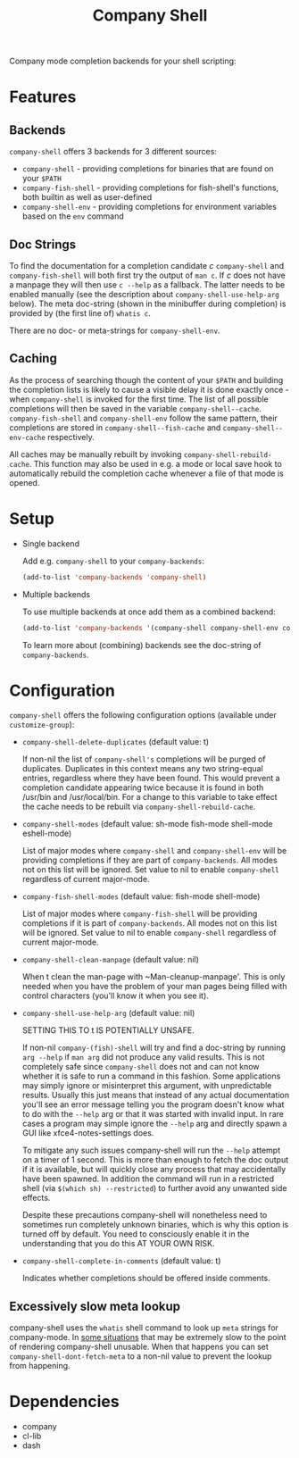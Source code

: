 # -*- fill-column: 120 org-list-indent-offset: 1 -*-

#+STARTUP: noinlineimages

#+TITLE: Company Shell

[[https://melpa.org/#/company-shell][file:https://melpa.org/packages/company-shell-badge.svg]] [[https://stable.melpa.org/#/company-shell][file:https://stable.melpa.org/packages/company-shell-badge.svg]]

Company mode completion backends for your shell scripting:

[[file:screenshot.png]]

* Content                                                                            :TOC:noexport:
- [[#features][Features]]
   - [[#backends][Backends]]
   - [[#doc-strings][Doc Strings]]
   - [[#caching][Caching]]
- [[#setup][Setup]]
- [[#configuration][Configuration]]
   - [[#excessively-slow-meta-lookup][Excessively slow meta lookup]]
- [[#dependencies][Dependencies]]

* Features
** Backends

~company-shell~ offers 3 backends for 3 different sources:

 * ~company-shell~ - providing completions for binaries that are found on your ~$PATH~
 * ~company-fish-shell~ - providing completions for fish-shell's functions, both builtin as well as user-defined
 * ~company-shell-env~ - providing completions for environment variables based on the ~env~ command

** Doc Strings

To find the documentation for a completion candidate /c/ ~company-shell~ and ~company-fish-shell~ will both first try
the output of ~man c~. If /c/ does not have a manpage they will then use ~c --help~ as a fallback. The latter needs
to be enabled manually (see the description about ~company-shell-use-help-arg~ below). The meta doc-string (shown in the
minibuffer during completion) is provided by (the first line of) ~whatis c~.

There are no doc- or meta-strings for ~company-shell-env~.

** Caching

As the process of searching though the content of your ~$PATH~ and building the completion lists is likely
to cause a visible delay it is done exactly once - when ~company-shell~ is invoked for the first time.
The list of all possible completions will then be saved in the variable ~company-shell--cache~.
~company-fish-shell~ and ~company-shell-env~ follow the same pattern, their completions are stored in
~company-shell--fish-cache~ and ~company-shell--env-cache~ respectively.

All caches may be manually rebuilt by invoking ~company-shell-rebuild-cache~. This function may also be used
in e.g. a mode or local save hook to automatically rebuild the completion cache whenever a file of that mode is
opened.

* Setup

 * Single backend

   Add e.g. ~company-shell~ to your ~company-backends~:

   #+BEGIN_SRC emacs-lisp
     (add-to-list 'company-backends 'company-shell)
   #+END_SRC

 * Multiple backends

   To use multiple backends at once add them as a combined backend:

   #+BEGIN_SRC emacs-lisp
     (add-to-list 'company-backends '(company-shell company-shell-env company-fish-shell))
   #+END_SRC

   To learn more about (combining) backends see the doc-string of ~company-backends~.

* Configuration

~company-shell~ offers the following configuration options (available under ~customize-group~):

 * ~company-shell-delete-duplicates~ (default value: t)

   If non-nil the list of ~company-shell's~ completions will be purged of duplicates. Duplicates in this context means any two
   string-equal entries, regardless where they have been found. This would prevent a completion candidate
   appearing twice because it is found in both /usr/bin and /usr/local/bin.
   For a change to this variable to take effect the cache needs to be rebuilt via ~company-shell-rebuild-cache~.

 * ~company-shell-modes~ (default value: sh-mode fish-mode shell-mode eshell-mode)

   List of major modes where ~company-shell~ and ~company-shell-env~ will be providing completions if they are part of
   ~company-backends~. All modes not on this list will be ignored. Set value to nil to enable ~company-shell~ regardless
   of current major-mode.

 * ~company-fish-shell-modes~ (default value: fish-mode shell-mode)

   List of major modes where ~company-fish-shell~ will be providing completions if it is part of ~company-backends~.
   All modes not on this list will be ignored. Set value to nil to enable ~company-shell~ regardless of current major-mode.

 * ~company-shell-clean-manpage~ (default value: nil)

   When t clean the man-page with ~Man-cleanup-manpage'. This is only needed when you have the problem of your man
   pages being filled with control characters (you'll know it when you see it).

 * ~company-shell-use-help-arg~ (default value: nil)

   SETTING THIS TO t IS POTENTIALLY UNSAFE.

   If non-nil ~company-(fish)-shell~ will try and find a doc-string by running ~arg --help~
   if ~man arg~ did not produce any valid results. This is not completely safe since
   ~company-shell~ does not and can not know whether it is safe to run a command in this
   fashion. Some applications may simply ignore or misinterpret this argument, with
   unpredictable results. Usually this just means that instead of any actual documentation
   you'll see an error message telling you the program doesn't know what to do with the
   ~--help~ arg or that it was started with invalid input. In rare cases a program may simple
   ignore the ~--help~ arg and directly spawn a GUI like xfce4-notes-settings does.

   To mitigate any such issues company-shell will run the ~--help~ attempt on a timer of
   1 second. This is more than enough to fetch the doc output if it is available, but will
   quickly close any process that may accidentally have been spawned. In addition the command
   will run in a restricted shell (via ~$(which sh) --restricted~) to further avoid any unwanted
   side effects.

   Despite these precautions company-shell will nonetheless need to sometimes run completely unknown
   binaries, which is why this option is turned off by default. You need to consciously enable
   it in the understanding that you do this AT YOUR OWN RISK.

 * ~company-shell-complete-in-comments~ (default value: t)

   Indicates whether completions should be offered inside comments.

** Excessively slow meta lookup

company-shell uses the ~whatis~ shell command to look up ~meta~ strings for company-mode. In [[https://github.com/Alexander-Miller/company-shell/issues/15#issuecomment-940227128][some situations]] that may be
extremely slow to the point of rendering company-shell unusable. When that happens you can set
~company-shell-dont-fetch-meta~ to a non-nil value to prevent the lookup from happening.

* Dependencies
 * company
 * cl-lib
 * dash
